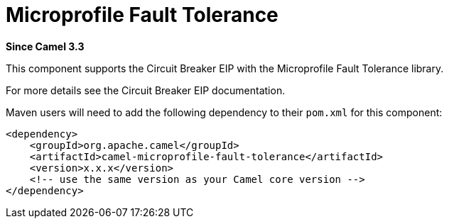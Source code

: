 [[microprofile-fault-tolerance-component]]
= Microprofile Fault Tolerance Component
:page-source: components/camel-microprofile-fault-tolerance/src/main/docs/microprofile-fault-tolerance.adoc
:docTitle: Microprofile Fault Tolerance
:artifactId: camel-microprofile-fault-tolerance
:description: Circuit Breaker EIP using Microprofile Fault Tolerance
:since: 3.3
:supportLevel: Preview

*Since Camel {since}*

This component supports the Circuit Breaker EIP with the Microprofile Fault Tolerance library.

For more details see the Circuit Breaker EIP documentation.

Maven users will need to add the following dependency to their `pom.xml`
for this component:

[source,xml]
----
<dependency>
    <groupId>org.apache.camel</groupId>
    <artifactId>camel-microprofile-fault-tolerance</artifactId>
    <version>x.x.x</version>
    <!-- use the same version as your Camel core version -->
</dependency>
----
